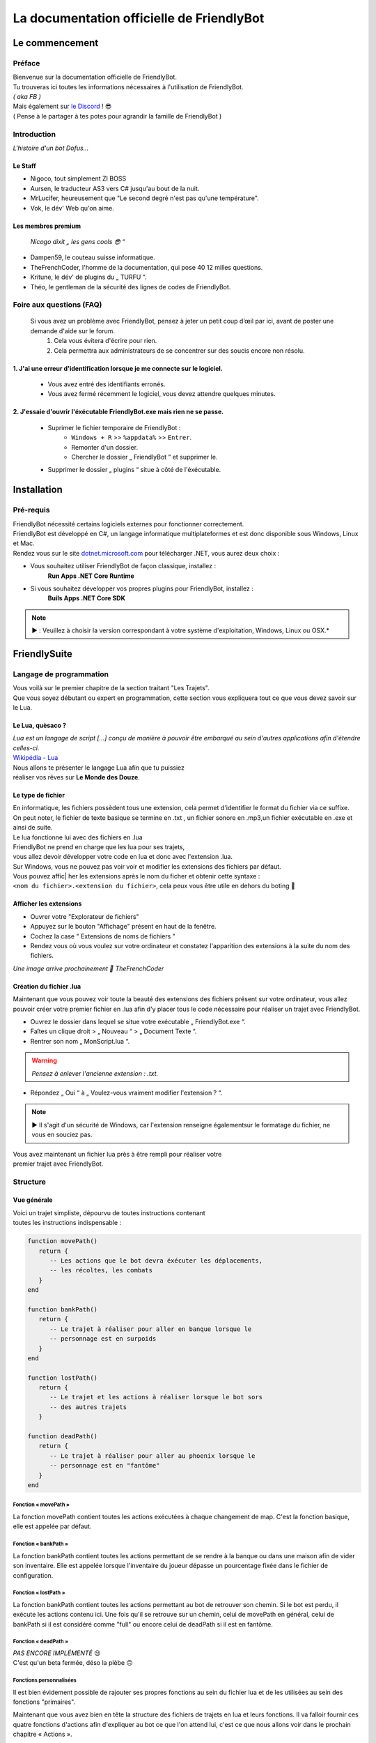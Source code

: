 .. FriendlyBot documentation master file, created by
   sphinx-quickstart on Fri Apr 24 15:38:40 2020.
   You can adapt this file completely to your liking, but it should at least
   contain the root `toctree` directive.



##########################################
La documentation officielle de FriendlyBot
##########################################

*******************
**Le commencement**
*******************

**Préface**
===========

| Bienvenue sur la documentation officielle de FriendlyBot.
| Tu trouveras ici toutes les informations nécessaires à l'utilisation de FriendlyBot.
| *( aka FB )*
| Mais également sur `le Discord`_ ! 😎
| ( Pense à le partager à tes potes pour agrandir la famille de FriendlyBot )

.. _le Discord: https://discord.gg/DEUuavq

**Introduction**
================

*L'histoire d'un bot Dofus...*

Le Staff
--------

* Nigoco, tout simplement ZI BOSS
* Aursen, le traducteur AS3 vers C# jusqu'au bout de la nuit.
* MrLucifer, heureusement que "Le second degré n'est pas qu'une température".
* Vok, le dév' Web qu'on aime.

Les membres premium
-------------------

   *Nicogo dixit „ les gens cools 😎 “*

* Dampen59, le couteau suisse informatique.
* TheFrenchCoder, l'homme de la documentation, qui pose 40 12 milles questions.
* Kritune, le dév' de plugins du „ TURFU “.
* Théo, le gentleman de la sécurité des lignes de codes de FriendlyBot.

**Foire aux questions (FAQ)**
================================

   Si vous avez un problème avec FriendlyBot, pensez à jeter un petit coup d’œil par ici, avant de poster une demande d'aide sur le forum.
      1. Cela vous évitera d'écrire pour rien.
      2. Cela permettra aux administrateurs de se concentrer sur des soucis encore non résolu.

**1. J'ai une erreur d'identification lorsque je me connecte sur le logiciel.**
-------------------------------------------------------------------------------

   * Vous avez entré des identifiants erronés.
   * Vous avez fermé récemment le logiciel, vous devez attendre quelques minutes.
   
**2. J'essaie d'ouvrir l'éxécutable FriendlyBot.exe mais rien ne se passe.**
----------------------------------------------------------------------------

   * Suprimer le fichier temporaire de FriendlyBot :
      * ``Windows + R`` >> ``%appdata%`` >> ``Entrer``.
      * Remonter d'un dossier.
      * Chercher le dossier „ FriendlyBot “ et supprimer le.
   * Supprimer le dossier „ plugins “ situe à côté de l'éxécutable.

****************
**Installation**
****************

**Pré-requis**
==============

| FriendlyBot nécessité certains logiciels externes pour fonctionner correctement.
| FriendlyBot est développé en C#, un langage informatique multiplateformes et est donc disponible sous Windows, Linux et Mac. 
| Rendez vous sur le site `dotnet.microsoft.com`_ pour télécharger .NET, vous aurez deux choix :

* Vous souhaitez utiliser FriendlyBot de façon classique, installez :
   **Run Apps .NET Core Runtime**
* Si vous souhaitez développer vos propres plugins pour FriendlyBot, installez :
   **Buils Apps .NET Core SDK**

.. note::

   ▶️ : Veuillez à choisir la version correspondant à votre système d'exploitation, Windows, Linux ou OSX.*

.. _dotnet.microsoft.com: https://dotnet.microsoft.com/download

*****************
**FriendlySuite**
*****************

**Langage de programmation**
============================

| Vous voilà sur le premier chapitre de la section traitant "Les Trajets".
| Que vous soyez débutant ou expert en programmation, cette section vous expliquera tout ce que vous devez savoir sur le Lua.

**Le Lua, quèsaco ?**
---------------------

| *Lua est un langage de script [...] conçu de manière à pouvoir être embarqué au sein d'autres applications afin d'étendre celles-ci.*
| `Wikipédia - Lua`_

.. _`Wikipédia - Lua`: https://fr.wikipedia.org/wiki/Lua

| Nous allons te présenter le langage Lua afin que tu puissiez
| réaliser vos rêves sur **Le Monde des Douze**.

**Le type de fichier**
----------------------

| En informatique, les fichiers possèdent tous une extension, cela permet  d'identifier le format du fichier via ce suffixe.
| On peut noter, le fichier de texte basique se termine en .txt , un fichier sonore en .mp3,un fichier exécutable en .exe et ainsi de suite.
 
| Le lua fonctionne lui avec des fichiers en .lua

| FriendlyBot ne prend en charge que les lua pour ses trajets,
| vous allez devoir développer votre code en lua et donc avec l'extension .lua.

| Sur Windows, vous ne pouvez pas voir voir et modifier les extensions des fichiers par défaut.
| Vous pouvez affic| her les extensions après le nom du ficher et obtenir cette syntaxe :
| ``<nom du fichier>.<extension du fichier>``, cela peux vous être utile en dehors du boting 🙂

**Afficher les extensions**
---------------------------

* Ouvrer votre "Explorateur de fichiers"
* Appuyez sur le bouton "Affichage" présent en haut de la fenêtre.
* Cochez la case " Extensions de noms de fichiers "
* Rendez vous où vous voulez sur votre ordinateur et constatez l'apparition des extensions à la suite du nom des fichiers.

*Une image arrive prochainement 💋 TheFrenchCoder*

**Création du fichier .lua**
----------------------------

Maintenant que vous pouvez voir toute la beauté des extensions des fichiers présent sur votre ordinateur,
vous allez pouvoir créer votre premier fichier en .lua afin d'y placer tous le code nécessaire pour
réaliser un trajet avec FriendlyBot.

* Ouvrez le dossier dans lequel se situe votre exécutable „ FriendlyBot.exe “.
* Faîtes un clique droit > „ Nouveau “ > „ Document Texte “.
* Rentrer son nom „ MonScript.lua “.

.. warning::

   *Pensez à enlever l'ancienne extension : .txt.*

* Répondez „ Oui “ à „ Voulez-vous vraiment modifier l'extension ? “.

.. note::

   ▶️ Il s'agit d'un sécurité de Windows, car l'extension renseigne égalementsur le formatage du fichier, ne vous en souciez pas.

| Vous avez maintenant un fichier lua près à être rempli pour réaliser votre
| premier trajet avec FriendlyBot.

**Structure**
=============

**Vue générale**
----------------------------

| Voici un trajet simpliste, dépourvu de toutes instructions contenant
| toutes les instructions indispensable :

.. code-block:: lua

   function movePath()
      return {
         -- Les actions que le bot devra éxécuter les déplacements,
         -- les récoltes, les combats
      }
   end

   function bankPath()
      return {
         -- Le trajet à réaliser pour aller en banque lorsque le
         -- personnage est en surpoids
      }
   end

   function lostPath()
      return {
         -- Le trajet et les actions à réaliser lorsque le bot sors
         -- des autres trajets
      }

   function deadPath()
      return {
         -- Le trajet à réaliser pour aller au phoenix lorsque le
         -- personnage est en "fantôme"
      }
   end

**Fonction « movePath »**
^^^^^^^^^^^^^^^^^^^^^^^^^


La fonction movePath contient toutes les actions exécutées à chaque changement de map. C'est la fonction basique, elle est appelée par défaut.

**Fonction « bankPath »**
^^^^^^^^^^^^^^^^^^^^^^^^^

La fonction bankPath contient toutes les actions permettant de se rendre à la banque ou dans une maison afin de vider son inventaire.
Elle est appelée lorsque l'inventaire du joueur dépasse un pourcentage fixée dans le fichier de configuration.

**Fonction « lostPath »**
^^^^^^^^^^^^^^^^^^^^^^^^^

La fonction bankPath contient toutes les actions permettant au bot de retrouver son chemin. Si le bot est perdu, il exécute les actions contenu ici. Une fois qu'il se retrouve sur un chemin, celui de movePath en général, celui de bankPath si il est considéré comme "full" ou encore celui de deadPath si il est en fantôme.

**Fonction « deadPath »**
^^^^^^^^^^^^^^^^^^^^^^^^^

| *PAS ENCORE IMPLÉMENTÉ* 😢
| C'est qu'un beta fermée, déso la plèbe 🙃

**Fonctions personnalisées**
^^^^^^^^^^^^^^^^^^^^^^^^^^^^

Il est bien évidement possible de rajouter ses propres fonctions au sein du fichier lua et de les utilisées au sein des fonctions "primaires".

Maintenant que vous avez bien en tête la structure des fichiers de trajets en lua et leurs fonctions. Il va falloir fournir ces quatre fonctions d'actions afin d'expliquer au bot ce que l'on attend lui, c'est ce que nous allons voir dans le prochain chapitre « Actions ».

**Actions**
===========

**Mise au point**
----------------------------

Comme vu dans le chapitre précédent, les fonctions écrites en lua retournent à FriendlyBot les actions à réalisé elles même regroupée au sein de table qui sont situé entre les crochets du mot clé ``return`` :

* Le mot clé ``return``  renvoie les tables.

* Les tables contiennent les actions à réalisés sur une ou plusieurs map.

   * Les tables sont séparé par une virgule pour expliquer à FriendlyBot qu'il y'a encore d'autres tables après elles.

   * La table finale ne se "termine" donc pas avec une virgule


.. code-block:: lua

   function movePath()
      return {
         {<ma_première_table> }, -- première, 1ère table => 1 virgule
         {<ma_deuxième_table> }, -- médianes, 2ème table => 1 virgule
         {<ma_troisème_table> }, -- médianes, 3ème table => 1 virgule
         {<ma_troisième_table>}  -- dernière, 4ème table => ∅ virgule
      }
   end

.. code-block:: lua

   -- Une table ressemble à ceci
   {maps, actions}

**Les actions**
---------------

Il existe différents types d'actions, c'est ce que nous allons voir maintenant :

**Maps**
^^^^^^^^
Le mot clé ``maps`` peut utiliser à la fois les **coordonnées** (abscisse, ordonnée) de la map obtenable en regardant sur la carte de Dofus mais aussi son id appelé le **mapId** obtenable en exécutant dans le chat en jeu ou via la console de FrienldyBot **/mapid**.
Il est possible de définir les maps une à une ou via une liste alias une table en lua, si l'on souhaite réaliser plusieurs fois la même action :

.. code-block:: lua

   return {
      -- Une map pour les gouverner tous ^^
      {maps = "[4,-19]"},
      -- Une map  ? Mais moi, j'en ai plusieurs :)
      {maps = {"[5,-22]", "192416776"}}
   }

**Les tables**
^^^^^^^^^^^^^^

Le mot clé ``actions`` renseigne toutes les actions à réaliser au sein des maps définit par ``maps``. (Le code suivant serra sous la forme de „ vue en éclaté “)

.. code-block:: lua

   return {
      {maps = "[0,0]", actions = changeMap("bottom")},
      {
         maps = {
               "[0,1]",
               "192416776"
         },
         actions = {
               gather(),
               changeMap("left")
         }
      }
   }

.. caution::

   L'interprétation des actions au sein de actions se fait de gauche à droite.
   Dans le second exemple, l'on commencerait par appeler la fonction gather()
   puis l'on appellerait la fonction changeMap("left") avec comme argument "left".

**Déplacements simples**
^^^^^^^^^^^^^^^^^^^^^^^^
Pour commencer, il va falloir réaliser un déplacement basique sur une map adjacente.

.. code-block:: lua

   {map = "[0,0]", actions = changeMap("bottom || left || right || top")}

Cette ligne contient plusieurs informations :
* ``map`` représente les coordonnées de la carte où l'on souhaite exécuter les actions suivantes.
Cette emplacement peut être exprimé en coordonnées ou en ``mapids`` obtenable via ``/mapid``.
* ``changeMap`` permet de se déplacer sur une map adjacente à celle où l'on se situe. Ne permet pas l'utilisation d'objets interactifs comme les entrées de mine, les portails, etc.  
``changeMap`` peut contenir les valeurs suivantes : ``bottom``, ``left``, ``right`` et ``top``. 

Si vous souhaitez vous déplacez sur une cellule sur la map où vous vous situez, il faut utiliser ceci :

.. code-block:: lua

   {map = "[0,0]", actions = move("c<CELL_ID>")}

**Récoltes et combats**
^^^^^^^^^^^^^^^^^^^^^^^

Pour récolter des ressources, il suffit de mettre l'action ``gather`` à ``true``.
Le personnage ne récoltera que les ressources présentent dans le fichier de configuration.

.. code-block:: lua

   {map = "[0,0]", actions = gather(true)}
   -- Equivalent à --
   {map = "[0,0]", actions = gather()}

Il est aussi possible de récolter les éléments récoltables via :

.. code-block:: lua

   {map = "[0,0]", actions = gather("i<ElemTypeId>")}

Pour combattre des monstres, il suffit de mettre l'action ``fight`` à ``true``.
Le personnage ne combattra que les groupes suivants les données présentent dans le fichier de configuration.

.. code-block:: lua

   {map = "[0,0]", actions = fight = true}

.. note::

   Si vous souhaitez récolter les ressources ou combattre les monstres présentent sur la map où vous avez lancer le trajet, il suffit de mettre ceci :

.. code-block:: lua

   {map = "any", actions = {fight(), gather()}}

**Objets interactifs**
^^^^^^^^^^^^^^^^^^^^^^

Si vous souhaitez interagir avec des objets interactifs, les objets sur lesquelles vous cliquez, c'est le cas avec les des portes, certains escaliers, des leviers, etc...
Il suffit de remplacer l'action ``changeMap`` par ``gather`` :

.. code-block:: lua

   {map = "[0, 0]", actions = {fight = true, gather = "c<Cell_ID>"}}
   -- Exemple :
   {map = "[0, 0]", actions = {fight = true, gather = "c459"}}

**PNJ**
^^^^^^^

Si vous souhaitez interagir avec des Personnages Non-Joueurs (PNJ), il suffit d'utiliser l'action ``npc`` qui signifie Non-Player Character, l'anglais de PNJ:

.. caution::

   *Il n'y qu'une seule action par map, dans les exemples qui suivent, il n'y a donc pas besoin de mettre de {} mais ne les oubliez pa si vous spécifiez plusieures actions.*

.. code-block:: lua

   {map = "[0, 0]", actions = npc(NpcID_or_ActorId, ActionID_or_Index, ReplyID_or_Index1, ReplyID|Index2, ...)}
   -- Exemple :
   {map = "[0, 0]", actions = npc(-20000, -1, -1,-1)}

Se traduit par : 
   | *„ Parle au npc -20 000, avec la première option et ça répond avec les premiers truc possible dans les réponses ^^ “*
   | *Un grand merci à toi, Nicogo pour cet exemple de QUALITAIENT*
   | (La petite réf' 💋 TheFrenchCoder)*


**Craft**
^^^^^^^^^

Si vous souhaitez craft des items, il suffit d'utiliser l'action ``craft``:

.. code-block:: lua

   {map = "[0, 0]", actions = craft(<itemToCraft>, <Amount>)}
                                       (GID)         (int)

**Havre-Sac, Zaap & Zaapi**
^^^^^^^^^^^^^^^^^^^^^^^^^^^

Si vous souhaitez accéder à votre Havre-Sac, il suffit d'écrire:

.. code-block:: lua

   {map="[0, 0]", actions = heavenBag(true)}

Et pour le refermer:

.. code-block:: lua

   {map="any", actions = heavenBag(false)}

Pour accéder à un zaap ou zaapi, il existe deux actions prévues à cet effet:

.. code-block:: lua

   -- Utliser un zaap
   {map="[0, 0]", actions = zaap("<Zaap_ID>")}
   -- Utliser un zaapi
   {map="[0, 0]", actions = zaapi("<Zaapi_ID>")}

**Banque**
^^^^^^^^^^

Pour déposer des items, Kamas en banque il suffit d'utiliser l'action ``bank`` comme suit:

.. code-block:: lua

   {map = "[0, 0]", actions = bank(true)} -- pour tous déposer ( Kamas + Items + Idoles )
   {map = "[0, 0]", actions = bank(json)

| Le Json ressemble à ça :

.. note::

   ▶️ Toutes les clés sont optionnelles 

* ItemsToDeposit : (?int[])
   * null : dépose tout
   * Tableau json avec les GID des items à déposer
* ItemsToTake : (?int[])
   * null : rien prendre
   * Tableau json avec les GID des items à prendre
* KamasMove : (int ±)
   * null : rien prendre
   * +x : ... x Kamas
   * -x : ... x Kamas

   (Faites une issue pour présicer le fonctionnement)

.. code-block:: json

   {
      "ItemsToDeposit":null,
      "ItemsToTake":null,
      "KamasMove":0
   }

**Maison**
^^^^^^^^^^

La possibilité d'accéder à une maison, n'est malheureusement indisponible lors de cette open-beta...

**FonctionCustom**
^^^^^^^^^^^^^^^^^^

| Vous exagérez là, je vais pas vous expliquer comment créer une fonction.
| Bon allez j'suis sympa j'vais vous expliquez !

**Les configurations**
======================

La configuration dont être dans un fichier .lua.

**Combats**
-----------

* Les groupes

Il faut réaliser deux configurations:

   1. Le maître : 

      config-master.lua >>

         .. code-block:: lua

            function master()
               return "true" -- (par défaut)
            end
            function groupName()
               return "<Groupe_Name>"
            end

   2. Le(s) esclave(s) : 

      config-master.lua >>

         .. code-block:: lua

            function master()
               return "false"
            end
            function groupName()
               return "<Groupe_Name>"
            end

.. caution:: ``<Groupe_Name>`` doit être identique entre la config' du maître et celle du/des esclave(s)


* La configuration général

UseWhitelist => true (Use Whitelist) || false (Use Blacklist)
BlackListedMonsters => [] (list of monster's ID)
WhiteListedMonsters => [] (list of monster's ID)
MinMonsters => 1 (par défaut)
MaxMonsters => 8 (par défaut)
MinLife =>

